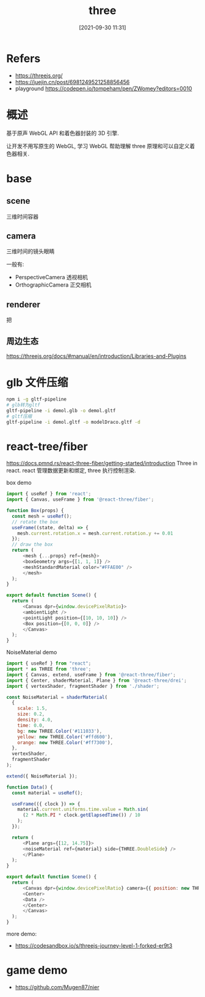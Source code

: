 #+STARTUP: all
#+HTML_HEAD: <link rel="stylesheet" type="text/css" href="https://gongzhitaao.org/orgcss/org.css"/>
#+TITLE: three
#+DATE: [2021-09-30 11:31]
* Refers
- https://threejs.org/
- https://juejin.cn/post/6981249521258856456
- playground https://codepen.io/tompeham/pen/ZWomey?editors=0010
* 概述
基于原声 WebGL API 和着色器封装的 3D 引擎.

让开发不用写原生的 WebGL, 学习 WebGL 帮助理解 three 原理和可以自定义着色器相关. 
* base
** scene
三维时间容器
** camera
三维时间的镜头眼睛

一般有:
- PerspectiveCamera 透视相机
- OrthographicCamera 正交相机
** renderer
把
** 周边生态
https://threejs.org/docs/#manual/en/introduction/Libraries-and-Plugins
* glb 文件压缩
#+begin_src bash
  npm i -g gltf-pipeline
  # glb转为gltf
  gltf-pipeline -i demol.glb -o demol.gltf
  # gltf压缩
  gltf-pipeline -i demol.gltf -o modelDraco.gltf -d

#+end_src
* react-tree/fiber
https://docs.pmnd.rs/react-three-fiber/getting-started/introduction
Three in react. react 管理数据更新和绑定,  three 执行控制渲染. 

box demo
#+begin_src js
  import { useRef } from 'react';
  import { Canvas, useFrame } from '@react-three/fiber';

  function Box(props) {
    const mesh = useRef();
    // rotate the box
    useFrame((state, delta) => {
      mesh.current.rotation.x = mesh.current.rotation.y += 0.01
    });
    // draw the box
    return (
        <mesh {...props} ref={mesh}>
        <boxGeometry args={[1, 1, 1]} />
        <meshStandardMaterial color="#FFAE00" />
        </mesh>
    );
  }

  export default function Scene() {
    return (
        <Canvas dpr={window.devicePixelRatio}>
        <ambientLight />
        <pointLight position={[10, 10, 10]} />
        <Box position={[0, 0, 0]} />
        </Canvas>
    );
  }
#+end_src

NoiseMaterial demo
#+begin_src js
  import { useRef } from "react";
  import * as THREE from 'three';
  import { Canvas, extend, useFrame } from '@react-three/fiber';
  import { Center, shaderMaterial, Plane } from '@react-three/drei';
  import { vertexShader, fragmentShader } from './shader';

  const NoiseMaterial = shaderMaterial(
    {
      scale: 1.5,
      size: 0.2,
      density: 4.0,
      time: 0.0,
      bg: new THREE.Color('#111033'),
      yellow: new THREE.Color('#ffd600'),
      orange: new THREE.Color('#ff7300'),
    },
    vertexShader,
    fragmentShader
  );

  extend({ NoiseMaterial });

  function Data() {
    const material = useRef();

    useFrame(({ clock }) => {
      material.current.uniforms.time.value = Math.sin(
        (2 * Math.PI * clock.getElapsedTime()) / 10
      );
    });

    return (
        <Plane args={[12, 14.75]}>
        <noiseMaterial ref={material} side={THREE.DoubleSide} />
        </Plane>
    );
  }

  export default function Scene() {
    return (
        <Canvas dpr={window.devicePixelRatio} camera={{ position: new THREE.Vector3(0, 0, 10) }}>
        <Center>
        <Data />
        </Center>
        </Canvas>
    );
  }

#+end_src

more demo:
- https://codesandbox.io/s/threejs-journey-level-1-forked-er9t3
* game demo
- https://github.com/Mugen87/nier
